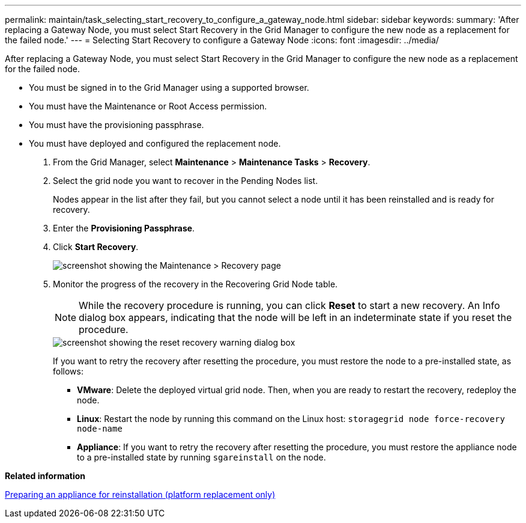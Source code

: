 ---
permalink: maintain/task_selecting_start_recovery_to_configure_a_gateway_node.html
sidebar: sidebar
keywords: 
summary: 'After replacing a Gateway Node, you must select Start Recovery in the Grid Manager to configure the new node as a replacement for the failed node.'
---
= Selecting Start Recovery to configure a Gateway Node
:icons: font
:imagesdir: ../media/

[.lead]
After replacing a Gateway Node, you must select Start Recovery in the Grid Manager to configure the new node as a replacement for the failed node.

* You must be signed in to the Grid Manager using a supported browser.
* You must have the Maintenance or Root Access permission.
* You must have the provisioning passphrase.
* You must have deployed and configured the replacement node.

. From the Grid Manager, select *Maintenance* > *Maintenance Tasks* > *Recovery*.
. Select the grid node you want to recover in the Pending Nodes list.
+
Nodes appear in the list after they fail, but you cannot select a node until it has been reinstalled and is ready for recovery.

. Enter the *Provisioning Passphrase*.
. Click *Start Recovery*.
+
image::../media/4b_select_recovery_node.png[screenshot showing the Maintenance > Recovery page]

. Monitor the progress of the recovery in the Recovering Grid Node table.
+
NOTE: While the recovery procedure is running, you can click *Reset* to start a new recovery. An Info dialog box appears, indicating that the node will be left in an indeterminate state if you reset the procedure.
+
image::../media/recovery_reset_warning.gif[screenshot showing the reset recovery warning dialog box]
+
If you want to retry the recovery after resetting the procedure, you must restore the node to a pre-installed state, as follows:

 ** *VMware*: Delete the deployed virtual grid node. Then, when you are ready to restart the recovery, redeploy the node.
 ** *Linux*: Restart the node by running this command on the Linux host: `storagegrid node force-recovery node-name`
 ** *Appliance*: If you want to retry the recovery after resetting the procedure, you must restore the appliance node to a pre-installed state by running `sgareinstall` on the node.

*Related information*

xref:task_preparing_an_appliance_for_reinstallation_platform_replacement_only.adoc[Preparing an appliance for reinstallation (platform replacement only)]
